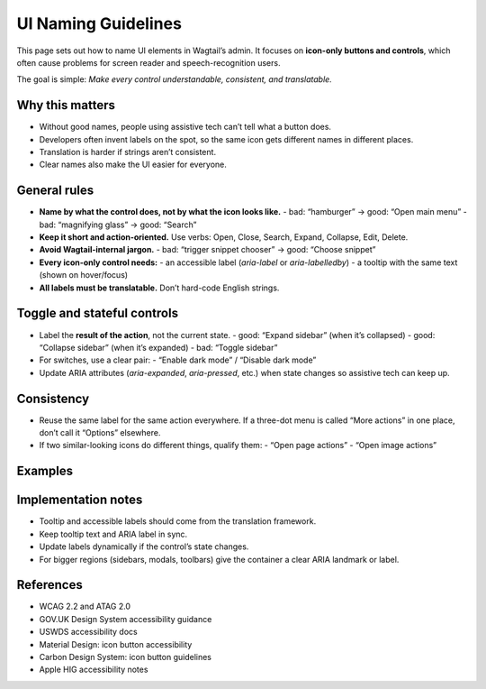 ==============================
UI Naming Guidelines
==============================

This page sets out how to name UI elements in Wagtail’s admin.  
It focuses on **icon-only buttons and controls**, which often cause problems for screen reader and speech-recognition users.

The goal is simple:  
*Make every control understandable, consistent, and translatable.*

Why this matters
----------------
- Without good names, people using assistive tech can’t tell what a button does.
- Developers often invent labels on the spot, so the same icon gets different names in different places.
- Translation is harder if strings aren’t consistent.
- Clear names also make the UI easier for everyone.

General rules
-------------
- **Name by what the control does, not by what the icon looks like.**  
  - bad: “hamburger” → good: “Open main menu”  
  - bad: “magnifying glass” → good: “Search”

- **Keep it short and action-oriented.**  
  Use verbs: Open, Close, Search, Expand, Collapse, Edit, Delete.

- **Avoid Wagtail-internal jargon.**  
  - bad: “trigger snippet chooser” → good: “Choose snippet”

- **Every icon-only control needs:**  
  - an accessible label (`aria-label` or `aria-labelledby`)  
  - a tooltip with the same text (shown on hover/focus)

- **All labels must be translatable.**  
  Don’t hard-code English strings.

Toggle and stateful controls
----------------------------
- Label the **result of the action**, not the current state.
  - good: “Expand sidebar” (when it’s collapsed)  
  - good: “Collapse sidebar” (when it’s expanded)  
  - bad: “Toggle sidebar”

- For switches, use a clear pair:
  - “Enable dark mode” / “Disable dark mode”

- Update ARIA attributes (`aria-expanded`, `aria-pressed`, etc.) when state changes so assistive tech can keep up.

Consistency
-----------
- Reuse the same label for the same action everywhere.  
  If a three-dot menu is called “More actions” in one place, don’t call it “Options” elsewhere.

- If two similar-looking icons do different things, qualify them:
  - “Open page actions”  
  - “Open image actions”

Examples
--------

+---------------------+---------------+------------------------------+
| Element             | bad           | good                         |
+=====================+===============+==============================+
| Sidebar toggle      | Toggle        | Expand sidebar / Collapse    |
|                     |               | sidebar                       |
+---------------------+---------------+------------------------------+
| Search icon         | (no label)    | Search site                  |
+---------------------+---------------+------------------------------+
| Three-dots menu     | …             | More actions                 |
+---------------------+---------------+------------------------------+
| User avatar menu    | (no label)    | Account menu                 |
+---------------------+---------------+------------------------------+
| Help icon           | ?             | Help and support             |
+---------------------+---------------+------------------------------+

Implementation notes
--------------------
- Tooltip and accessible labels should come from the translation framework.
- Keep tooltip text and ARIA label in sync.
- Update labels dynamically if the control’s state changes.
- For bigger regions (sidebars, modals, toolbars) give the container a clear ARIA landmark or label.

References
----------
- WCAG 2.2 and ATAG 2.0
- GOV.UK Design System accessibility guidance
- USWDS accessibility docs
- Material Design: icon button accessibility
- Carbon Design System: icon button guidelines
- Apple HIG accessibility notes
